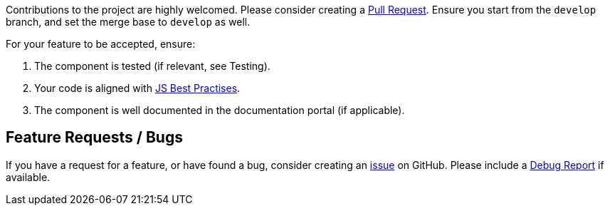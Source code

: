 Contributions to the project are highly welcomed. Please consider
creating a https://github.com/nielsdejong/neodash/pulls[Pull Request].
Ensure you start from the `develop` branch, and set the merge base to
`develop` as well.

For your feature to be accepted, ensure: 

1. The component is tested (if relevant, see Testing). 
2. Your code is aligned with
https://www.w3.org/wiki/JavaScript_best_practices[JS Best Practises]. 
3. The component is well documented in the documentation portal (if
applicable).

== Feature Requests / Bugs

If you have a request for a feature, or have found a bug, consider
creating an https://github.com/nielsdejong/neodash/issues[issue] on
GitHub. Please include a link:./Testing#debug-report[Debug Report] if
available.

